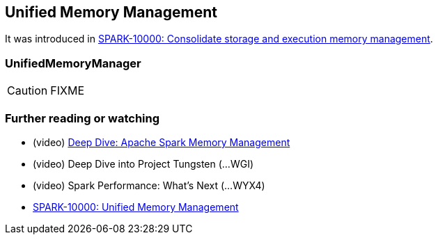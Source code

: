 == Unified Memory Management

It was introduced in https://issues.apache.org/jira/browse/SPARK-10000[SPARK-10000: Consolidate storage and execution memory management].

=== [[UnifiedMemoryManager]] UnifiedMemoryManager

CAUTION: FIXME

=== [[i-want-more]] Further reading or watching

* (video) https://youtu.be/dPHrykZL8Cg[Deep Dive: Apache Spark Memory Management]
* (video) Deep Dive into Project Tungsten (...WGI)
* (video) Spark Performance: What's Next (...WYX4)
* http://go.databricks.com/hubfs/notebooks/SPARK-10000.html[SPARK-10000: Unified Memory Management]
